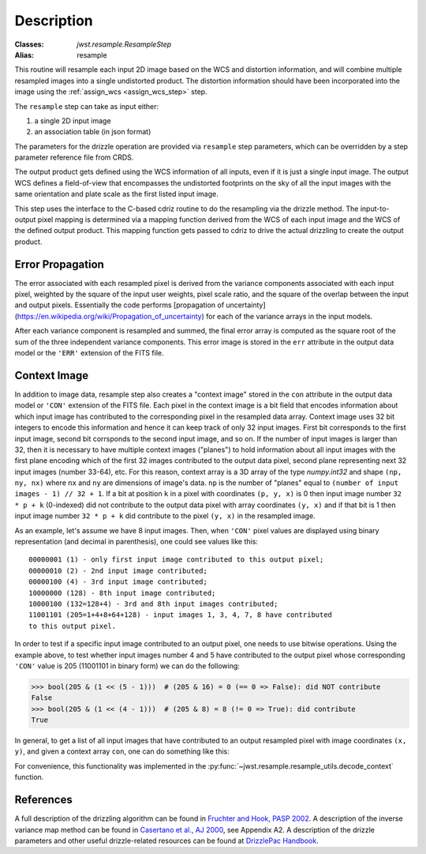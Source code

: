 Description
===========

:Classes: `jwst.resample.ResampleStep`
:Alias: resample

This routine will resample each input 2D image based on the WCS and
distortion information, and will combine multiple resampled images
into a single undistorted product.  The distortion information should have
been incorporated into the image using the
:ref:`assign_wcs <assign_wcs_step>` step.

The ``resample`` step can take as input either:

#. a single 2D input image
#. an association table (in json format)

The parameters for the drizzle operation are provided via ``resample``
step parameters, which can be overridden by a step parameter reference
file from CRDS.

The output product gets defined using the WCS information of all inputs,
even if it is just a single input image. The output WCS defines a
field-of-view that encompasses the undistorted footprints on the sky
of all the input images with the same orientation and plate scale
as the first listed input image.

This step uses the interface to the C-based cdriz routine to do the
resampling via the drizzle method.  The input-to-output pixel
mapping is determined via a mapping function derived from the
WCS of each input image and the WCS of the defined output product.
This mapping function gets passed to cdriz to drive the actual
drizzling to create the output product.


Error Propagation
-----------------

The error associated with each resampled pixel is derived
from the variance components associated with each input pixel, weighted by
the square of the input user weights, pixel scale ratio, and the square of
the overlap between the input and output pixels. Essentially the code performs
[propagation of uncertainty](https://en.wikipedia.org/wiki/Propagation_of_uncertainty)
for each of the variance arrays in the input models.

After each variance component is resampled and summed, the final error
array is computed as the square root of the sum of the three independent
variance components.  This error image is stored in the ``err`` attribute
in the output data model or the ``'ERR'`` extension of the FITS file.

Context Image
-------------

In addition to image data, resample step also creates a "context image" stored
in the ``con`` attribute in the output data model or ``'CON'`` extension
of the FITS file. Each pixel in the context image is a bit field that encodes
information about which input image has contributed to the corresponding
pixel in the resampled data array. Context image uses 32 bit integers to encode
this information and hence it can keep track of only 32 input images.
First bit corresponds to the first input image, second bit corrsponds to the
second input image, and so on. If the number of input images is larger than 32,
then it is necessary to have multiple context images ("planes") to hold
information about all input images
with the first plane encoding which of the first 32 images contributed
to the output data pixel, second plane representing next 32 input images
(number 33-64), etc. For this reason, context array is a 3D array of the type
`numpy.int32` and shape ``(np, ny, nx)`` where ``nx`` and ``ny``
are dimensions of image's data. ``np`` is the number of "planes" equal to
``(number of input images - 1) // 32 + 1``. If a bit at position ``k`` in a
pixel with coordinates ``(p, y, x)`` is 0 then input image number
``32 * p + k`` (0-indexed) did not contribute to the output data pixel
with array coordinates ``(y, x)`` and if that bit is 1 then input image number
``32 * p + k`` did contribute to the pixel ``(y, x)`` in the resampled image.

As an example, let's assume we have 8 input images. Then, when ``'CON'`` pixel
values are displayed using binary representation (and decimal in parenthesis),
one could see values like this::

    00000001 (1) - only first input image contributed to this output pixel;
    00000010 (2) - 2nd input image contributed;
    00000100 (4) - 3rd input image contributed;
    10000000 (128) - 8th input image contributed;
    10000100 (132=128+4) - 3rd and 8th input images contributed;
    11001101 (205=1+4+8+64+128) - input images 1, 3, 4, 7, 8 have contributed
    to this output pixel.

In order to test if a specific input image contributed to an output pixel,
one needs to use bitwise operations. Using the example above, to test whether
input images number 4 and 5 have contributed to the output pixel whose
corresponding ``'CON'`` value is 205 (11001101 in binary form) we can do
the following:

>>> bool(205 & (1 << (5 - 1)))  # (205 & 16) = 0 (== 0 => False): did NOT contribute
False
>>> bool(205 & (1 << (4 - 1)))  # (205 & 8) = 8 (!= 0 => True): did contribute
True

In general, to get a list of all input images that have contributed to an
output resampled pixel with image coordinates ``(x, y)``, and given a
context array ``con``, one can do something like this:

.. doctest-skip::

    >>> import numpy as np
    >>> np.flatnonzero([v & (1 << k) for v in con[:, y, x] for k in range(32)])

For convenience, this functionality was implemented in the
:py:func:`~jwst.resample.resample_utils.decode_context` function.


References
----------

A full description of the drizzling algorithm can be found in
`Fruchter and Hook, PASP 2002 <https://doi.org/10.1086/338393>`_.
A description of the inverse variance map method can be found in
`Casertano et al., AJ 2000 <https://doi.org/10.1086/316851>`_, see Appendix A2.
A description of the drizzle parameters and other useful drizzle-related
resources can be found at `DrizzlePac Handbook <http://drizzlepac.stsci.edu>`_.
